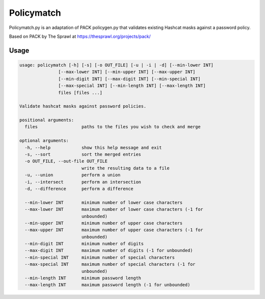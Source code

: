 Policymatch
===========
Policymatch.py is an adaptation of PACK policygen.py that validates existing
Hashcat masks against a password policy.

Based on PACK by The Sprawl at https://thesprawl.org/projects/pack/

Usage
-----
.. code::

    usage: policymatch [-h] [-s] [-o OUT_FILE] [-u | -i | -d] [--min-lower INT]
                   [--max-lower INT] [--min-upper INT] [--max-upper INT]
                   [--min-digit INT] [--max-digit INT] [--min-special INT]
                   [--max-special INT] [--min-length INT] [--max-length INT]
                   files [files ...]

    Validate hashcat masks against password policies.

    positional arguments:
      files                 paths to the files you wish to check and merge

    optional arguments:
      -h, --help            show this help message and exit
      -s, --sort            sort the merged entries
      -o OUT_FILE, --out-file OUT_FILE
                            write the resulting data to a file
      -u, --union           perform a union
      -i, --intersect       perform an intersection
      -d, --difference      perform a difference

      --min-lower INT       minimum number of lower case characters
      --max-lower INT       maximum number of lower case characters (-1 for
                            unbounded)
      --min-upper INT       minimum number of upper case characters
      --max-upper INT       maximum number of upper case characters (-1 for
                            unbounded)
      --min-digit INT       minimum number of digits
      --max-digit INT       maximum number of digits (-1 for unbounded)
      --min-special INT     minimum number of special characters
      --max-special INT     maximum number of special characters (-1 for
                            unbounded)
      --min-length INT      minimum password length
      --max-length INT      maximum password length (-1 for unbounded)